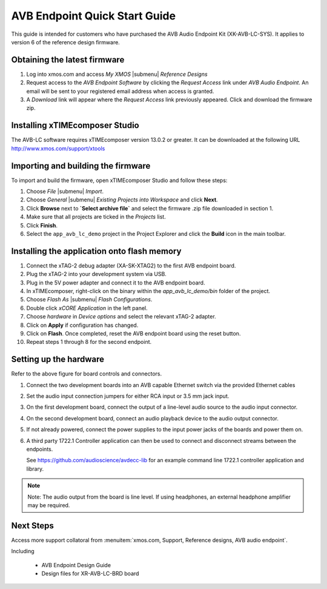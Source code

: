 .. _avb_quickstart:

AVB Endpoint Quick Start Guide
==============================

This guide is intended for customers who have purchased the AVB Audio Endpoint Kit (XK-AVB-LC-SYS).
It applies to version 6 of the reference design firmware.

Obtaining the latest firmware
-----------------------------

#. Log into xmos.com and access `My XMOS` |submenu| `Reference Designs`
#. Request access to the `AVB Endpoint Software` by clicking the `Request Access` link under `AVB Audio Endpoint`. An email will be sent to your registered email address when access is granted.
#. A `Download` link will appear where the `Request Access` link previously appeared. Click and download the firmware zip.


Installing xTIMEcomposer Studio
-------------------------------

The AVB-LC software requires xTIMEcomposer version 13.0.2 or greater. It can be downloaded at the following URL
http://www.xmos.com/support/xtools


Importing and building the firmware
-----------------------------------

To import and build the firmware, open xTIMEcomposer Studio and
follow these steps:

#. Choose `File` |submenu| `Import`.

#. Choose `General` |submenu| `Existing Projects into Workspace` and
   click **Next**.

#. Click **Browse** next to **`Select archive file`** and select
   the firmware .zip file downloaded in section 1.

#. Make sure that all projects are ticked in the
   `Projects` list.
 
#. Click **Finish**.

#. Select the ``app_avb_lc_demo`` project in the Project Explorer and click the **Build** icon in the main toolbar.

Installing the application onto flash memory
--------------------------------------------

#. Connect the xTAG-2 debug adapter (XA-SK-XTAG2) to the first AVB endpoint board. 
#. Plug the xTAG-2 into your development system via USB.
#. Plug in the 5V power adapter and connect it to the AVB endpoint board.
#. In xTIMEcomposer, right-click on the binary within the *app_avb_lc_demo/bin* folder of the project.
#. Choose `Flash As` |submenu| `Flash Configurations`.
#. Double click `xCORE Application` in the left panel.
#. Choose `hardware` in `Device options` and select the relevant xTAG-2 adapter.
#. Click on **Apply** if configuration has changed.
#. Click on **Flash**. Once completed, reset the AVB endpoint board using the reset button.
#. Repeat steps 1 through 8 for the second endpoint.

Setting up the hardware
-----------------------

.. only:: latex

  .. image:: images/board.pdf
     :align: center

Refer to the above figure for board controls and connectors.

#. Connect the two development boards into an AVB capable Ethernet switch via the provided Ethernet cables
#. Set the audio input connection jumpers for either RCA input or 3.5 mm jack input.
#. On the first development board, connect the output of a line-level audio source to the audio input connector.
#. On the second development board, connect an audio playback device to the audio output connector.
#. If not already powered, connect the power supplies to the input power jacks of the boards and power them on.
#. A third party 1722.1 Controller application can then be used to connect and disconnect streams between the endpoints.

   See https://github.com/audioscience/avdecc-lib for an example command line 1722.1 controller application and library.

.. note:: 
    Note: The audio output from the board is line level. If using headphones, an external headphone amplifier may be required.

Next Steps
----------

Access more support collatoral from :menuitem:`xmos.com, Support, Reference designs, AVB audio endpoint`.

Including 

    * AVB Endpoint Design Guide
    * Design files for XR-AVB-LC-BRD board